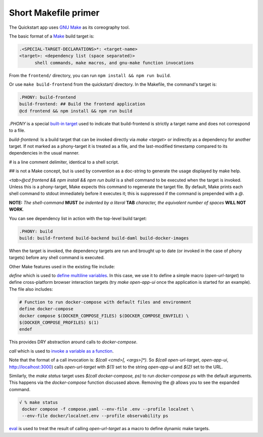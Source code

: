 Short Makefile primer
=====================

The Quickstart app uses `GNU Make <https://www.gnu.org/software/make/manual/html_node/index.html>`__
as its coreography tool.

The basic format of a `Make <https://en.wikipedia.org/wiki/Make_(software)>`__ build target is:

.. code-block:: text

   .<SPECIAL-TARGET-DECLARATIONS>*: <target-name>
   <target>: <dependency list (space separated)>
         shell commands, make macros, and gnu-make function invocations

From the ``frontend/`` directory, you can run ``npm install && npm run build``.

Or use ``make build-frontend`` from the quickstart/ directory.
In the Makefile, the command's target is:

.. code-block:: text

   .PHONY: build-frontend
   build-frontend: ## Build the frontend application
   @cd frontend && npm install && npm run build

`.PHONY` is a special `built-in target <https://www.gnu.org/software/make/manual/html_node/Phony-Targets.html>`__ used to indicate that build-frontend is strictly a target name and does not correspond to a file.

`build-frontend:` Is a build target that can be invoked directly via `make <target>` or indirectly as a dependency for another target. 
If not marked as a phony-target it is treated as a file, and the last-modified timestamp compared to its dependencies in the usual manner.

`#` is a line comment delimiter, identical to a shell script.

`##` is not a Make concept, but is used by convention as a doc-string to generate the usage displayed by make help.

`<tab>@cd frontend && npm install && npm run build` is a shell command to be executed when the target is invoked. 
Unless this is a phony-target, Make expects this command to regenerate the target file. 
By default, Make prints each shell command to stdout immediately before it executes it; 
this is suppressed if the command is prepended with a `@`.

**NOTE:** *The shell-command* **MUST** *be indented by a literal*
**TAB** *character, the equivalent number of spaces* **WILL NOT
WORK**\ *.*

You can see dependency list in action with the top-level build target:

.. code-block:: text

   .PHONY: build
   build: build-frontend build-backend build-daml build-docker-images

When the target is invoked, the dependency targets are run and brought up to date (or invoked in the case of phony targets) before any shell command is executed.

Other Make features used in the existing file include:

`define` which is used to `define multiline variables <https://www.gnu.org/software/make/manual/html_node/Multi_002dLine.html>`__. In this case,
we use it to define a simple macro (`open-url-target`) to define cross-platform browser interaction targets (try `make open-app-ui` once the application is started for an example). 
The file also includes:

.. code-block:: text

   # Function to run docker-compose with default files and environment
   define docker-compose
   docker compose $(DOCKER_COMPOSE_FILES) $(DOCKER_COMPOSE_ENVFILE) \
   $(DOCKER_COMPOSE_PROFILES) $(1)
   endef

This provides DRY abstraction around calls to `docker-compose`.

`call` which is used to `invoke a variable as a function <https://www.gnu.org/software/make/manual/html_node/Call-Function.html>`__.

Note that the format of a call invocation is: 
`$(call <cmd>[, <args>]*)`. So `$(call open-url-target`, `open-app-ui`, http://localhost:3000) calls `open-url-target` with `$(1)` set to the string `open-app-ui` and `$(2)` set to the URL.

Similarly, the `make status` target uses `$(call docker-compose, ps)` to run `docker-compose ps` with the default arguments. 
This happens via the `docker-compose` function discussed above. 
Removing the `@` allows you to see the expanded command.

.. code-block:: text

   √ % make status
    docker compose -f compose.yaml --env-file .env --profile localnet \
    --env-file docker/localnet.env --profile observability ps

`eval <https://www.gnu.org/software/make/manual/html_node/Eval-Function.html>`__ is used to treat the result of calling `open-url-target` as a macro to define dynamic make targets.
